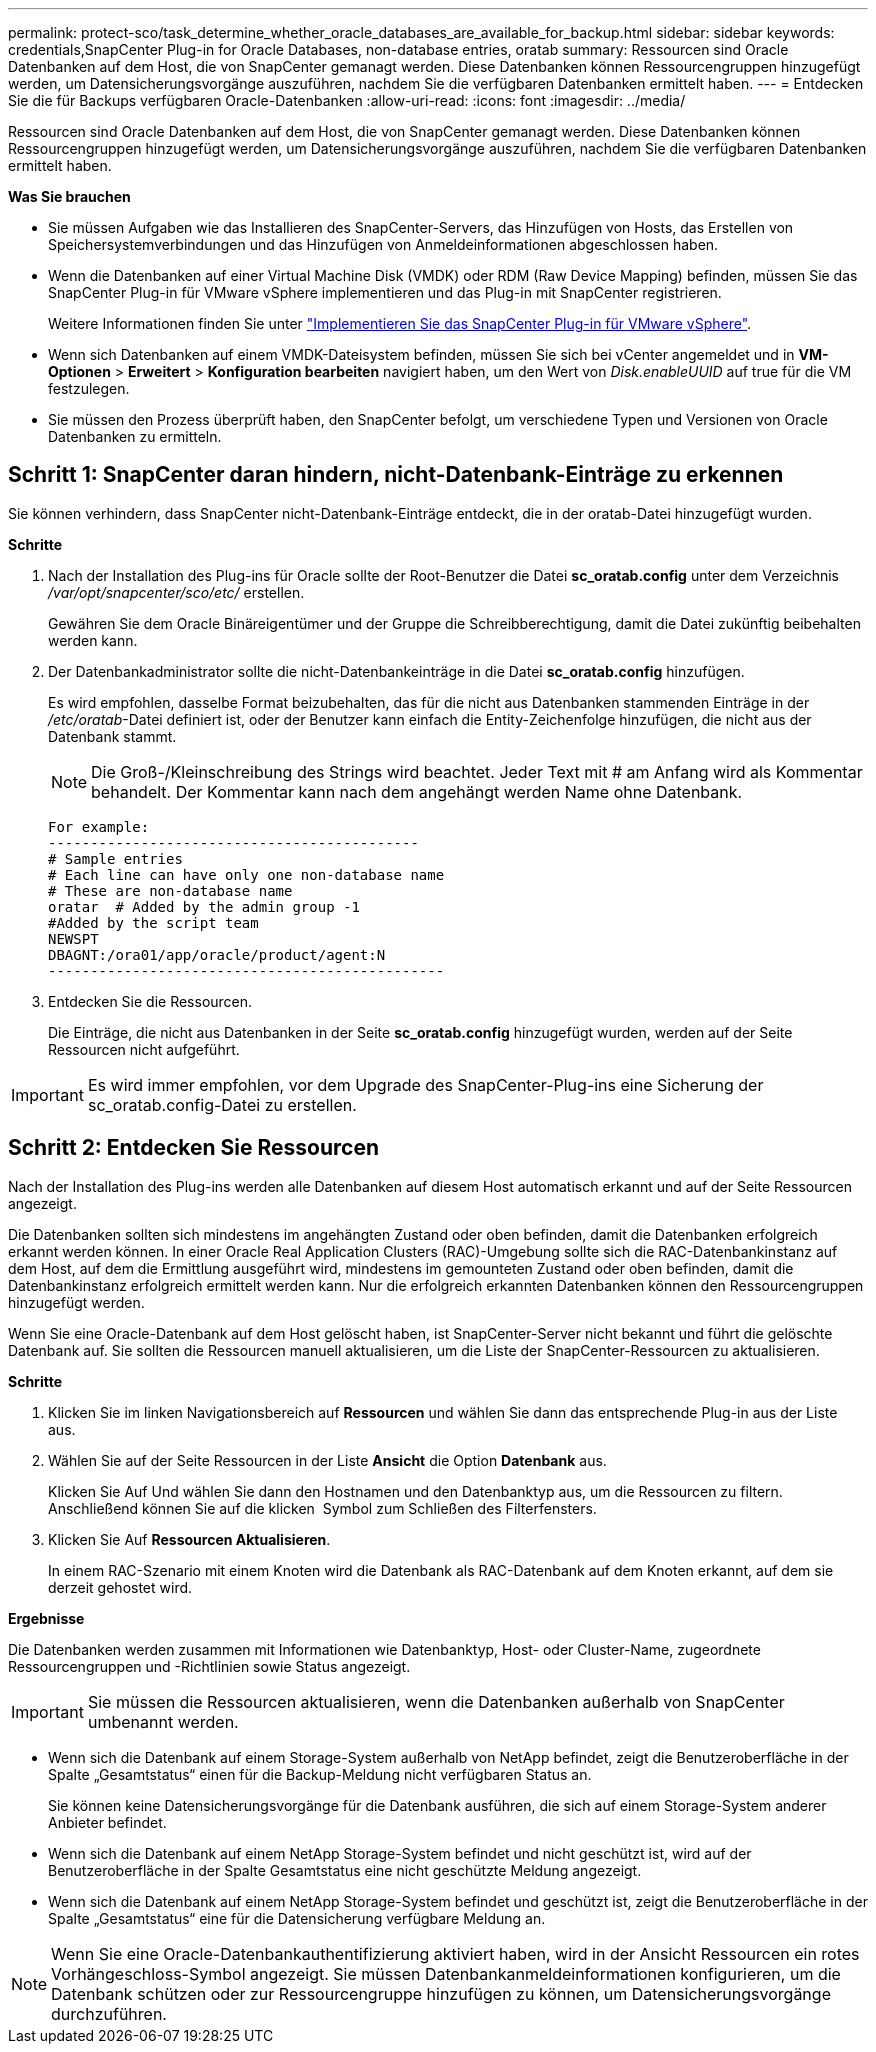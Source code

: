 ---
permalink: protect-sco/task_determine_whether_oracle_databases_are_available_for_backup.html 
sidebar: sidebar 
keywords: credentials,SnapCenter Plug-in for Oracle Databases, non-database entries, oratab 
summary: Ressourcen sind Oracle Datenbanken auf dem Host, die von SnapCenter gemanagt werden. Diese Datenbanken können Ressourcengruppen hinzugefügt werden, um Datensicherungsvorgänge auszuführen, nachdem Sie die verfügbaren Datenbanken ermittelt haben. 
---
= Entdecken Sie die für Backups verfügbaren Oracle-Datenbanken
:allow-uri-read: 
:icons: font
:imagesdir: ../media/


[role="lead"]
Ressourcen sind Oracle Datenbanken auf dem Host, die von SnapCenter gemanagt werden. Diese Datenbanken können Ressourcengruppen hinzugefügt werden, um Datensicherungsvorgänge auszuführen, nachdem Sie die verfügbaren Datenbanken ermittelt haben.

*Was Sie brauchen*

* Sie müssen Aufgaben wie das Installieren des SnapCenter-Servers, das Hinzufügen von Hosts, das Erstellen von Speichersystemverbindungen und das Hinzufügen von Anmeldeinformationen abgeschlossen haben.
* Wenn die Datenbanken auf einer Virtual Machine Disk (VMDK) oder RDM (Raw Device Mapping) befinden, müssen Sie das SnapCenter Plug-in für VMware vSphere implementieren und das Plug-in mit SnapCenter registrieren.
+
Weitere Informationen finden Sie unter https://docs.netapp.com/us-en/sc-plugin-vmware-vsphere/scpivs44_deploy_snapcenter_plug-in_for_vmware_vsphere.html["Implementieren Sie das SnapCenter Plug-in für VMware vSphere"^].

* Wenn sich Datenbanken auf einem VMDK-Dateisystem befinden, müssen Sie sich bei vCenter angemeldet und in *VM-Optionen* > *Erweitert* > *Konfiguration bearbeiten* navigiert haben, um den Wert von _Disk.enableUUID_ auf true für die VM festzulegen.
* Sie müssen den Prozess überprüft haben, den SnapCenter befolgt, um verschiedene Typen und Versionen von Oracle Datenbanken zu ermitteln.




== Schritt 1: SnapCenter daran hindern, nicht-Datenbank-Einträge zu erkennen

Sie können verhindern, dass SnapCenter nicht-Datenbank-Einträge entdeckt, die in der oratab-Datei hinzugefügt wurden.

*Schritte*

. Nach der Installation des Plug-ins für Oracle sollte der Root-Benutzer die Datei *sc_oratab.config* unter dem Verzeichnis _/var/opt/snapcenter/sco/etc/_ erstellen.
+
Gewähren Sie dem Oracle Binäreigentümer und der Gruppe die Schreibberechtigung, damit die Datei zukünftig beibehalten werden kann.

. Der Datenbankadministrator sollte die nicht-Datenbankeinträge in die Datei *sc_oratab.config* hinzufügen.
+
Es wird empfohlen, dasselbe Format beizubehalten, das für die nicht aus Datenbanken stammenden Einträge in der _/etc/oratab_-Datei definiert ist, oder der Benutzer kann einfach die Entity-Zeichenfolge hinzufügen, die nicht aus der Datenbank stammt.

+

NOTE: Die Groß-/Kleinschreibung des Strings wird beachtet. Jeder Text mit # am Anfang wird als Kommentar behandelt. Der Kommentar kann nach dem angehängt werden
Name ohne Datenbank.

+
....
For example:
--------------------------------------------
# Sample entries
# Each line can have only one non-database name
# These are non-database name
oratar  # Added by the admin group -1
#Added by the script team
NEWSPT
DBAGNT:/ora01/app/oracle/product/agent:N
-----------------------------------------------
....
. Entdecken Sie die Ressourcen.
+
Die Einträge, die nicht aus Datenbanken in der Seite *sc_oratab.config* hinzugefügt wurden, werden auf der Seite Ressourcen nicht aufgeführt.




IMPORTANT: Es wird immer empfohlen, vor dem Upgrade des SnapCenter-Plug-ins eine Sicherung der sc_oratab.config-Datei zu erstellen.



== Schritt 2: Entdecken Sie Ressourcen

Nach der Installation des Plug-ins werden alle Datenbanken auf diesem Host automatisch erkannt und auf der Seite Ressourcen angezeigt.

Die Datenbanken sollten sich mindestens im angehängten Zustand oder oben befinden, damit die Datenbanken erfolgreich erkannt werden können. In einer Oracle Real Application Clusters (RAC)-Umgebung sollte sich die RAC-Datenbankinstanz auf dem Host, auf dem die Ermittlung ausgeführt wird, mindestens im gemounteten Zustand oder oben befinden, damit die Datenbankinstanz erfolgreich ermittelt werden kann. Nur die erfolgreich erkannten Datenbanken können den Ressourcengruppen hinzugefügt werden.

Wenn Sie eine Oracle-Datenbank auf dem Host gelöscht haben, ist SnapCenter-Server nicht bekannt und führt die gelöschte Datenbank auf. Sie sollten die Ressourcen manuell aktualisieren, um die Liste der SnapCenter-Ressourcen zu aktualisieren.

*Schritte*

. Klicken Sie im linken Navigationsbereich auf *Ressourcen* und wählen Sie dann das entsprechende Plug-in aus der Liste aus.
. Wählen Sie auf der Seite Ressourcen in der Liste *Ansicht* die Option *Datenbank* aus.
+
Klicken Sie Auf image:../media/filter_icon.png[""]Und wählen Sie dann den Hostnamen und den Datenbanktyp aus, um die Ressourcen zu filtern. Anschließend können Sie auf die klicken image:../media/filter_icon.png[""] Symbol zum Schließen des Filterfensters.

. Klicken Sie Auf *Ressourcen Aktualisieren*.
+
In einem RAC-Szenario mit einem Knoten wird die Datenbank als RAC-Datenbank auf dem Knoten erkannt, auf dem sie derzeit gehostet wird.



*Ergebnisse*

Die Datenbanken werden zusammen mit Informationen wie Datenbanktyp, Host- oder Cluster-Name, zugeordnete Ressourcengruppen und -Richtlinien sowie Status angezeigt.


IMPORTANT: Sie müssen die Ressourcen aktualisieren, wenn die Datenbanken außerhalb von SnapCenter umbenannt werden.

* Wenn sich die Datenbank auf einem Storage-System außerhalb von NetApp befindet, zeigt die Benutzeroberfläche in der Spalte „Gesamtstatus“ einen für die Backup-Meldung nicht verfügbaren Status an.
+
Sie können keine Datensicherungsvorgänge für die Datenbank ausführen, die sich auf einem Storage-System anderer Anbieter befindet.

* Wenn sich die Datenbank auf einem NetApp Storage-System befindet und nicht geschützt ist, wird auf der Benutzeroberfläche in der Spalte Gesamtstatus eine nicht geschützte Meldung angezeigt.
* Wenn sich die Datenbank auf einem NetApp Storage-System befindet und geschützt ist, zeigt die Benutzeroberfläche in der Spalte „Gesamtstatus“ eine für die Datensicherung verfügbare Meldung an.



NOTE: Wenn Sie eine Oracle-Datenbankauthentifizierung aktiviert haben, wird in der Ansicht Ressourcen ein rotes Vorhängeschloss-Symbol angezeigt. Sie müssen Datenbankanmeldeinformationen konfigurieren, um die Datenbank schützen oder zur Ressourcengruppe hinzufügen zu können, um Datensicherungsvorgänge durchzuführen.
